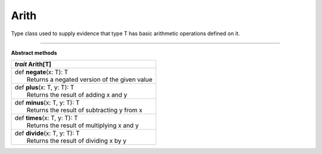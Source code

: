
.. role:: black
.. role:: gray
.. role:: silver
.. role:: white
.. role:: maroon
.. role:: red
.. role:: fuchsia
.. role:: pink
.. role:: orange
.. role:: yellow
.. role:: lime
.. role:: green
.. role:: olive
.. role:: teal
.. role:: cyan
.. role:: aqua
.. role:: blue
.. role:: navy
.. role:: purple

.. _Arith:

Arith
=====


Type class used to supply evidence that type T has basic arithmetic operations defined on it.

-------------

**Abstract methods**

+---------------------+----------------------------------------------------------------------------------------------------------------------+
|      `trait`         **Arith**\[T\]                                                                                                        |
+=====================+======================================================================================================================+
| |               def   **negate**\(x: T): T                                                                                                 |
| |                       Returns a negated version of the given value                                                                       |
+---------------------+----------------------------------------------------------------------------------------------------------------------+
| |               def   **plus**\(x: T, y: T): T                                                                                             |
| |                       Returns the result of adding x and y                                                                               |
+---------------------+----------------------------------------------------------------------------------------------------------------------+
| |               def   **minus**\(x: T, y: T): T                                                                                            |
| |                       Returns the result of subtracting y from x                                                                         |
+---------------------+----------------------------------------------------------------------------------------------------------------------+
| |               def   **times**\(x: T, y: T): T                                                                                            |
| |                       Returns the result of multiplying x and y                                                                          |
+---------------------+----------------------------------------------------------------------------------------------------------------------+
| |               def   **divide**\(x: T, y: T): T                                                                                           |
| |                       Returns the result of dividing x by y                                                                              |
+---------------------+----------------------------------------------------------------------------------------------------------------------+

